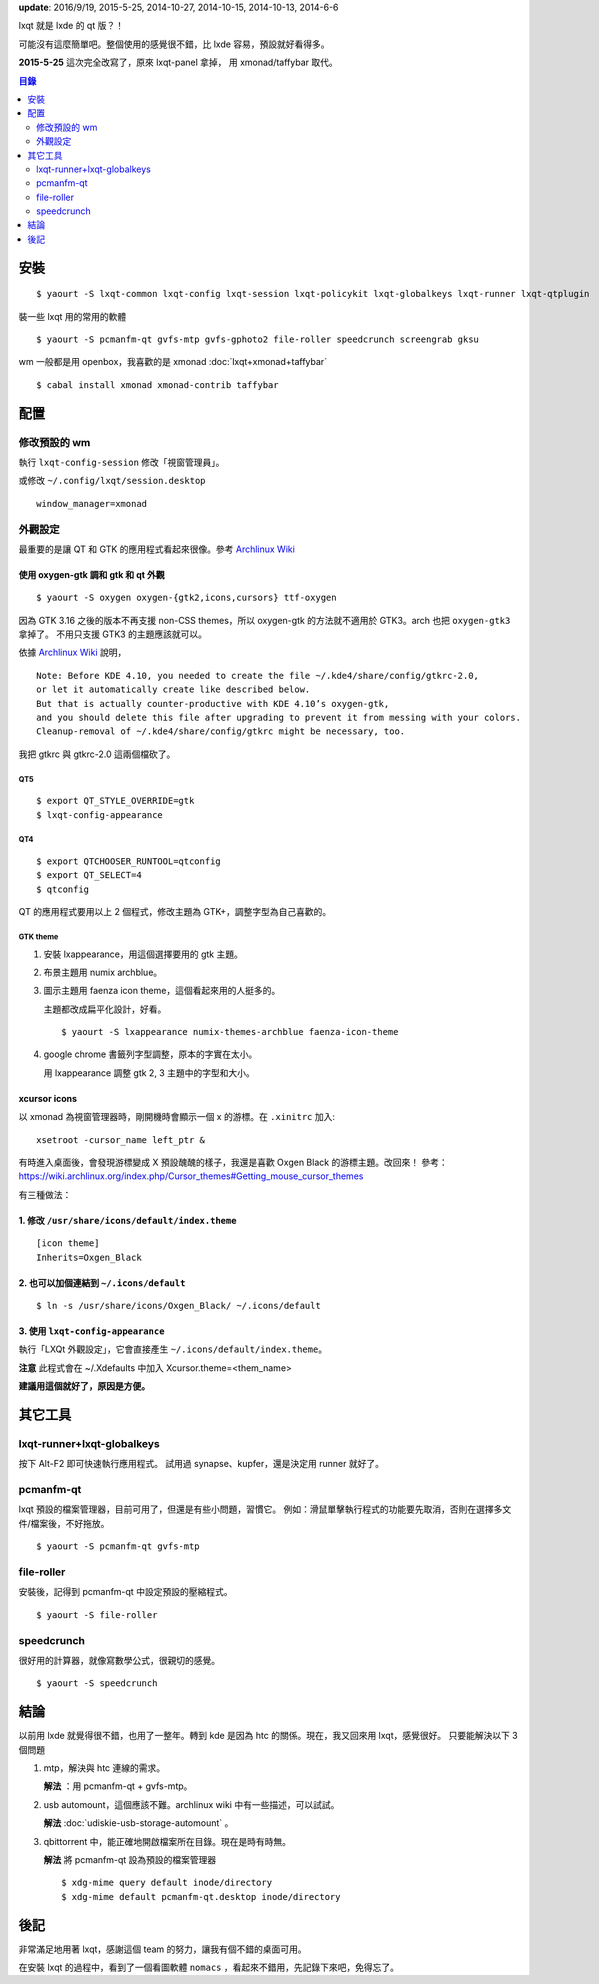 .. title: lxqt
.. slug: lxqt
.. date: 2014/04/27 09:06:38
.. tags: linux, lxqt, lxde
.. category: computer
.. link:
.. description:
.. type: text

**update**: 2016/9/19, 2015-5-25, 2014-10-27, 2014-10-15, 2014-10-13, 2014-6-6

lxqt 就是 lxde 的 qt 版？！

可能沒有這麼簡單吧。整個使用的感覺很不錯，比 lxde 容易，預設就好看得多。

**2015-5-25** 這次完全改寫了，原來 lxqt-panel 拿掉，
用 xmonad/taffybar 取代。

.. contents:: 目錄
   :depth: 2

安裝
====
::

   $ yaourt -S lxqt-common lxqt-config lxqt-session lxqt-policykit lxqt-globalkeys lxqt-runner lxqt-qtplugin

裝一些 lxqt 用的常用的軟體
::

   $ yaourt -S pcmanfm-qt gvfs-mtp gvfs-gphoto2 file-roller speedcrunch screengrab gksu

wm 一般都是用 openbox，我喜歡的是 xmonad :doc:`lxqt+xmonad+taffybar`
::

  $ cabal install xmonad xmonad-contrib taffybar

配置
====

修改預設的 wm
-------------

執行 ``lxqt-config-session`` 修改「視窗管理員」。

或修改 ``~/.config/lxqt/session.desktop``
::

   window_manager=xmonad


外觀設定
--------

最重要的是讓 QT 和 GTK 的應用程式看起來很像。參考 `Archlinux Wiki <https://wiki.archlinux.org/index.php/Uniform_Look_for_Qt_and_GTK_Applications#oxygen-gtk>`_

使用 oxygen-gtk 調和 gtk 和 qt 外觀
~~~~~~~~~~~~~~~~~~~~~~~~~~~~~~~~~~~
::

   $ yaourt -S oxygen oxygen-{gtk2,icons,cursors} ttf-oxygen

因為 GTK 3.16 之後的版本不再支援 non-CSS themes，所以 oxygen-gtk 的方法就不適用於 GTK3。arch 也把 ``oxygen-gtk3`` 拿掉了。
不用只支援 GTK3 的主題應該就可以。

依據 `Archlinux Wiki <https://wiki.archlinux.org/index.php/Uniform_Look_for_Qt_and_GTK_Applications#oxygen-gtk>`_ 說明，
::

   Note: Before KDE 4.10, you needed to create the file ~/.kde4/share/config/gtkrc-2.0,
   or let it automatically create like described below.
   But that is actually counter-productive with KDE 4.10’s oxygen-gtk,
   and you should delete this file after upgrading to prevent it from messing with your colors.
   Cleanup-removal of ~/.kde4/share/config/gtkrc might be necessary, too.

我把 gtkrc 與 gtkrc-2.0 這兩個檔砍了。

QT5
+++
::

   $ export QT_STYLE_OVERRIDE=gtk
   $ lxqt-config-appearance


QT4
+++
::

   $ export QTCHOOSER_RUNTOOL=qtconfig
   $ export QT_SELECT=4
   $ qtconfig

QT 的應用程式要用以上 2 個程式，修改主題為 GTK+，調整字型為自己喜歡的。

GTK theme
+++++++++

1. 安裝 lxappearance，用這個選擇要用的 gtk 主題。
2. 布景主題用 numix archblue。
3. 圖示主題用 faenza icon theme，這個看起來用的人挺多的。

   主題都改成扁平化設計，好看。
   ::

      $ yaourt -S lxappearance numix-themes-archblue faenza-icon-theme


4. google chrome 書籤列字型調整，原本的字實在太小。

   用 lxappearance 調整 gtk 2, 3 主題中的字型和大小。


xcursor icons
~~~~~~~~~~~~~

以 xmonad 為視窗管理器時，剛開機時會顯示一個 x 的游標。在 ``.xinitrc`` 加入::

   xsetroot -cursor_name left_ptr &

有時進入桌面後，會發現游標變成 X 預設醜醜的樣子，我還是喜歡 Oxgen Black 的游標主題。改回來！
參考：https://wiki.archlinux.org/index.php/Cursor_themes#Getting_mouse_cursor_themes

有三種做法：

1. 修改 ``/usr/share/icons/default/index.theme``
~~~~~~~~~~~~~~~~~~~~~~~~~~~~~~~~~~~~~~~~~~~~~~~~
::

   [icon theme]
   Inherits=Oxgen_Black

2. 也可以加個連結到 ``~/.icons/default``
~~~~~~~~~~~~~~~~~~~~~~~~~~~~~~~~~~~~~~~~
::

   $ ln -s /usr/share/icons/Oxgen_Black/ ~/.icons/default


3. 使用 ``lxqt-config-appearance``
~~~~~~~~~~~~~~~~~~~~~~~~~~~~~~~~~~

執行「LXQt 外觀設定」，它會直接產生 ``~/.icons/default/index.theme``。

**注意** 此程式會在 ~/.Xdefaults 中加入 Xcursor.theme=<them_name>

**建議用這個就好了，原因是方便。**


其它工具
========

lxqt-runner+lxqt-globalkeys
---------------------------

按下 Alt-F2 即可快速執行應用程式。
試用過 synapse、kupfer，還是決定用 runner 就好了。


pcmanfm-qt
----------

lxqt 預設的檔案管理器，目前可用了，但還是有些小問題，習慣它。
例如：滑鼠單擊執行程式的功能要先取消，否則在選擇多文件/檔案後，不好拖放。
::

   $ yaourt -S pcmanfm-qt gvfs-mtp

file-roller
-----------
安裝後，記得到 pcmanfm-qt 中設定預設的壓縮程式。
::

   $ yaourt -S file-roller


speedcrunch
-----------

很好用的計算器，就像寫數學公式，很親切的感覺。
::

   $ yaourt -S speedcrunch


結論
====

以前用 lxde 就覺得很不錯，也用了一整年。轉到 kde 是因為 htc 的關係。現在，我又回來用 lxqt，感覺很好。
只要能解決以下 3 個問題

1. mtp，解決與 htc 連線的需求。

   **解法** ：用 pcmanfm-qt + gvfs-mtp。

2. usb automount，這個應該不難。archlinux wiki 中有一些描述，可以試試。

   **解法** :doc:`udiskie-usb-storage-automount` 。

3. qbittorrent 中，能正確地開啟檔案所在目錄。現在是時有時無。

   **解法** 將 pcmanfm-qt 設為預設的檔案管理器
   ::

      $ xdg-mime query default inode/directory
      $ xdg-mime default pcmanfm-qt.desktop inode/directory


後記
====

非常滿足地用著 lxqt，感謝這個 team 的努力，讓我有個不錯的桌面可用。

在安裝 lxqt 的過程中，看到了一個看圖軟體 ``nomacs`` ，看起來不錯用，先記錄下來吧，免得忘了。
